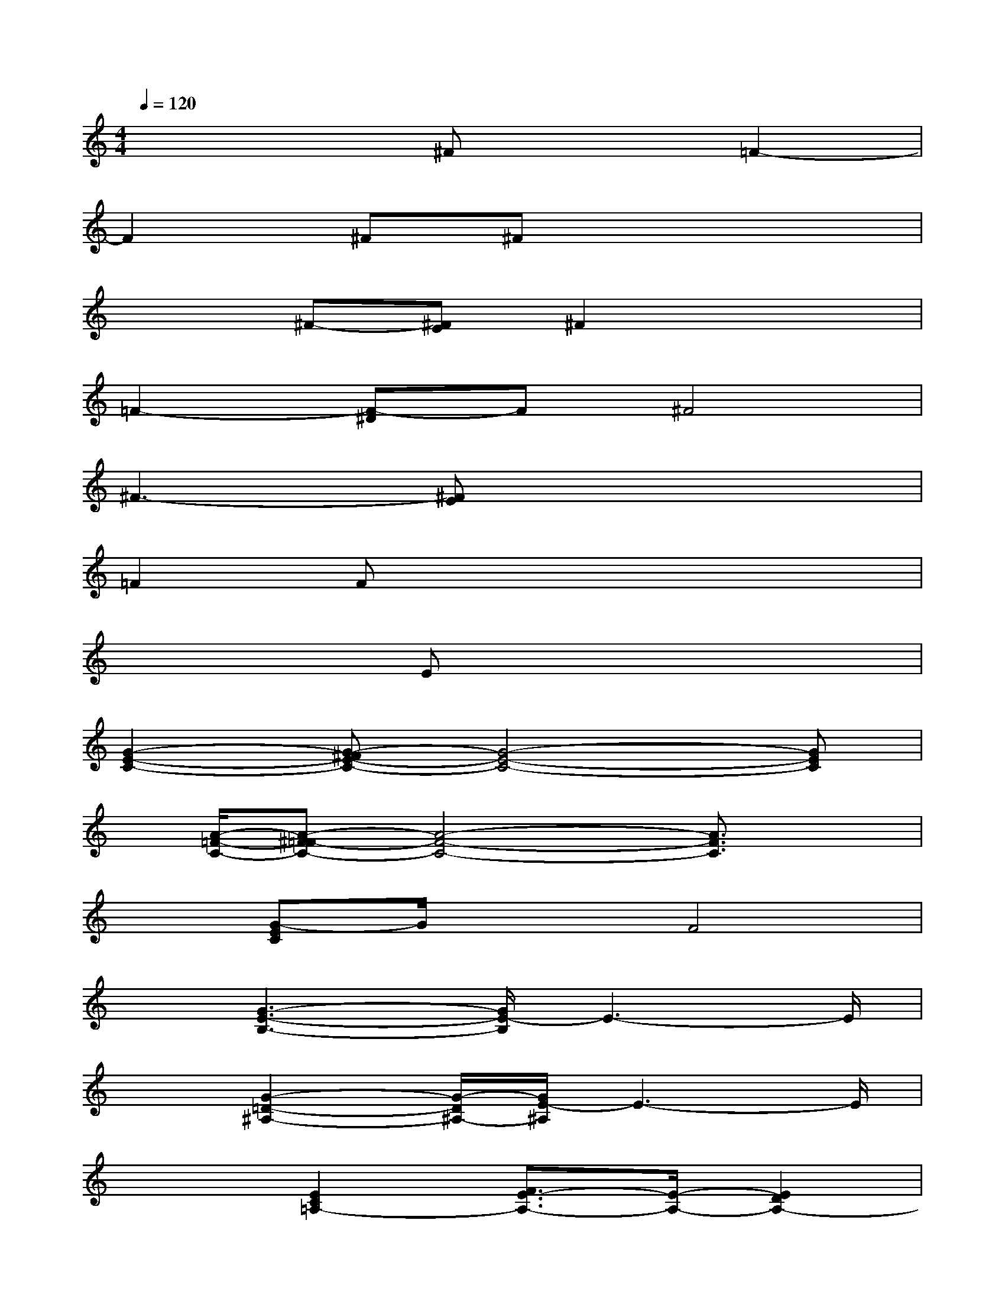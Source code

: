 X:1
T:
M:4/4
L:1/8
Q:1/4=120
K:C%0sharps
V:1
x4^Fx=F2-|
F2^F^Fx4|
x2^F-[^FE]^F2x2|
=F2-[F-^D]F^F4|
^F3-[^FE]x4|
=F2Fx4x|
x3Ex4|
[G2-E2-C2-][G-^FE-C-][G4-E4-C4-][GEC]|
x/2[A/2-=F/2-C/2-][A-^F=F-C-][A4-F4-C4-][A3/2F3/2C3/2]x/2|
x[G-EC]G/2x3/2F4|
x[G3-E3-B,3-][G/2E/2-B,/2]E3-E/2|
x3/2[G2-=D2-^A,2-][G/2-D/2^A,/2-][G/2E/2-^A,/2]E3-E/2|
x2[E2C2=A,2-][F3/2E3/2-A,3/2-][E/2-A,/2-][E2D2A,2-]|
[C/2-A,/2]C3/2x/2[B-GED]B/2E/2-[B/2G/2E/2-D/2]E3/2-[A3/2E3/2-^C3/2-]|
[E^C]x3/2[BGED]x/2F/2-[B/2G/2-F/2-E/2D/2][G/2F/2-]F3/2-[A-FE-^C-]|
[A3/2-E3/2^C3/2]Ax/2[G/2-D/2A,/2]G/2E-[G3-E3D3-A,3-]